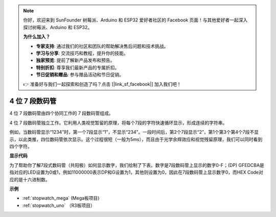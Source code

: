 .. note::

    你好，欢迎来到 SunFounder 树莓派、Arduino 和 ESP32 爱好者社区的 Facebook 页面！与其他爱好者一起深入探讨树莓派、Arduino 和 ESP32。

    **为什么加入？**

    - **专家支持**: 通过我们的社区和团队的帮助解决售后问题和技术挑战。
    - **学习与分享**: 交流技巧和教程，提升你的技能。
    - **独家预览**: 提前了解新产品发布和预告。
    - **特别折扣**: 尊享我们最新产品的专属折扣。
    - **节日促销和赠品**: 参与赠品活动和节日促销。

    👉 准备好与我们一起探索和创造了吗？点击 [|link_sf_facebook|] 加入我们吧！

.. _4-digit:

4 位 7 段数码管
==================================

4 位 7 段数码管由四个协同工作的 7 段数码管组成。

.. image:: img/4-digit-sche.png

4 位 7 段数码管独立工作。它利用人类视觉暂留的原理，将每个7段的字符快速循环显示，形成连续的字符串。

例如，当数码管显示“1234”时，第一个7段显示“1”，不显示“234”。一段时间后，第2个7段显示“2”，第1个第3个第4个7段不显示，以此类推，四位数码管依次显示。这个过程很短（一般为5ms），而且由于光学余辉效应和视觉残留原理，我们可以同时看到四个字符。

.. image:: img/image78.png


**显示代码**

为了帮助你了解7段式数码管（共阳极）如何显示数字，我们绘制了下表。数字是7段数码管上显示的数字0-F；(DP) GFEDCBA是指对应的LED设置为0或1，例如11000000表示DP和G设置为1，其他则设置为0，因此在7段数码管上显示数字0，而HEX Code对应的是十六进制数。

.. image:: img/common_anode.png

**示例**

* :ref:`stopwatch_mega` (Mega板项目)
* :ref:`stopwatch_uno` （R3板项目）




